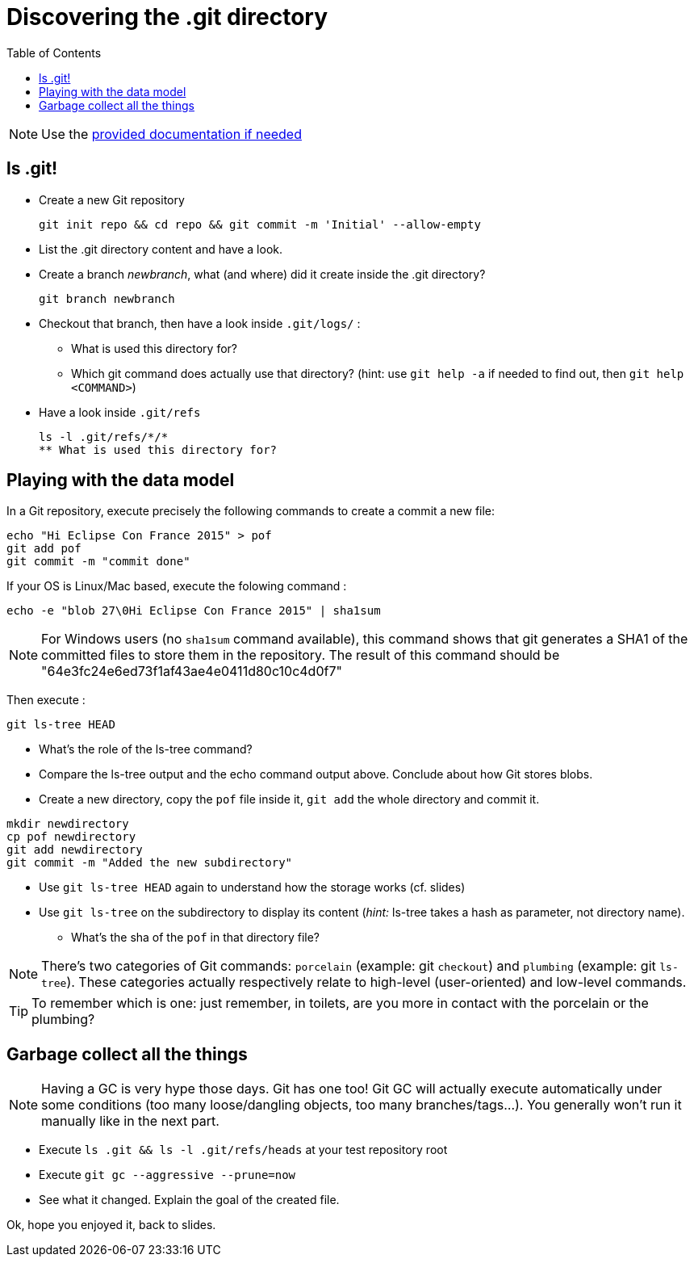 = Discovering the .git directory
:source-language: console
:toc: right

NOTE: Use the link:../resources/lab/gitrepository-layout.html[provided documentation if needed]

== ls .git!

* Create a new Git repository

  git init repo && cd repo && git commit -m 'Initial' --allow-empty

* List the .git directory content and have a look.
* Create a branch _newbranch_, what (and where) did it create inside the .git directory?

  git branch newbranch

* Checkout that branch, then have a look inside `.git/logs/` :
** What is used this directory for?

** Which git command does actually use that directory? 
   (hint: use `git help -a` if needed to find out, then `git help <COMMAND>`)

* Have a look inside `.git/refs`
[source]
ls -l .git/refs/*/*
** What is used this directory for?

== Playing with the data model

In a Git repository, execute precisely the following commands to create a commit a new file:

[source]
echo "Hi Eclipse Con France 2015" > pof
git add pof
git commit -m "commit done"

If your OS is Linux/Mac based, execute the folowing command :

[source]
echo -e "blob 27\0Hi Eclipse Con France 2015" | sha1sum

NOTE: For Windows users (no `sha1sum` command available), this command shows that git generates a SHA1 of the committed files to store them in the repository. The result of this command should be "64e3fc24e6ed73f1af43ae4e0411d80c10c4d0f7"

Then execute : 

[source]
git ls-tree HEAD

* What's the role of the ls-tree command?
* Compare the ls-tree output and the echo command output above. Conclude about how Git stores blobs.


* Create a new directory, copy the `pof` file inside it, `git add` the whole directory and commit it. 

[source]
mkdir newdirectory
cp pof newdirectory
git add newdirectory
git commit -m "Added the new subdirectory"

* Use `git ls-tree HEAD` again to understand how the storage works (cf. slides)
* Use `git ls-tree` on the subdirectory to display its content (_hint:_ ls-tree takes a hash as parameter, not directory name). 
** What's the sha of the `pof` in that directory file?

NOTE: There's two categories of Git commands: 
      `porcelain` (example: git `checkout`) and
      `plumbing` (example: git `ls-tree`). These categories actually respectively relate to high-level (user-oriented) and low-level commands. 

TIP: To remember which is one: just remember, in toilets, are you more in contact with the porcelain or the plumbing?

== Garbage collect all the things

NOTE: Having a GC is very hype those days. Git has one too! Git GC will actually execute automatically under some conditions (too many loose/dangling objects, too many branches/tags...). You generally won't run it manually like in the next part.

* Execute `ls .git && ls -l .git/refs/heads` at your test repository root
* Execute `git gc --aggressive --prune=now`
* See what it changed. Explain the goal of the created file.

Ok, hope you enjoyed it, back to slides.
